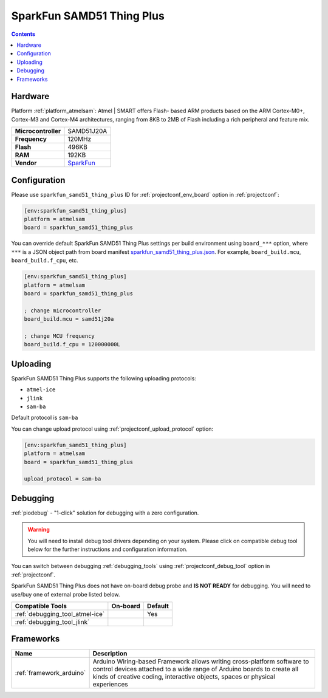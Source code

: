  
.. _board_atmelsam_sparkfun_samd51_thing_plus:

SparkFun SAMD51 Thing Plus
==========================

.. contents::

Hardware
--------

Platform :ref:`platform_atmelsam`: Atmel | SMART offers Flash- based ARM products based on the ARM Cortex-M0+, Cortex-M3 and Cortex-M4 architectures, ranging from 8KB to 2MB of Flash including a rich peripheral and feature mix.

.. list-table::

  * - **Microcontroller**
    - SAMD51J20A
  * - **Frequency**
    - 120MHz
  * - **Flash**
    - 496KB
  * - **RAM**
    - 192KB
  * - **Vendor**
    - `SparkFun <https://www.sparkfun.com/products/14713?utm_source=platformio.org&utm_medium=docs>`__


Configuration
-------------

Please use ``sparkfun_samd51_thing_plus`` ID for :ref:`projectconf_env_board` option in :ref:`projectconf`:

.. code-block:: ini

  [env:sparkfun_samd51_thing_plus]
  platform = atmelsam
  board = sparkfun_samd51_thing_plus

You can override default SparkFun SAMD51 Thing Plus settings per build environment using
``board_***`` option, where ``***`` is a JSON object path from
board manifest `sparkfun_samd51_thing_plus.json <https://github.com/platformio/platform-atmelsam/blob/master/boards/sparkfun_samd51_thing_plus.json>`_. For example,
``board_build.mcu``, ``board_build.f_cpu``, etc.

.. code-block:: ini

  [env:sparkfun_samd51_thing_plus]
  platform = atmelsam
  board = sparkfun_samd51_thing_plus

  ; change microcontroller
  board_build.mcu = samd51j20a

  ; change MCU frequency
  board_build.f_cpu = 120000000L


Uploading
---------
SparkFun SAMD51 Thing Plus supports the following uploading protocols:

* ``atmel-ice``
* ``jlink``
* ``sam-ba``

Default protocol is ``sam-ba``

You can change upload protocol using :ref:`projectconf_upload_protocol` option:

.. code-block:: ini

  [env:sparkfun_samd51_thing_plus]
  platform = atmelsam
  board = sparkfun_samd51_thing_plus

  upload_protocol = sam-ba

Debugging
---------

:ref:`piodebug` - "1-click" solution for debugging with a zero configuration.

.. warning::
    You will need to install debug tool drivers depending on your system.
    Please click on compatible debug tool below for the further
    instructions and configuration information.

You can switch between debugging :ref:`debugging_tools` using
:ref:`projectconf_debug_tool` option in :ref:`projectconf`.

SparkFun SAMD51 Thing Plus does not have on-board debug probe and **IS NOT READY** for debugging. You will need to use/buy one of external probe listed below.

.. list-table::
  :header-rows:  1

  * - Compatible Tools
    - On-board
    - Default
  * - :ref:`debugging_tool_atmel-ice`
    - 
    - Yes
  * - :ref:`debugging_tool_jlink`
    - 
    - 

Frameworks
----------
.. list-table::
    :header-rows:  1

    * - Name
      - Description

    * - :ref:`framework_arduino`
      - Arduino Wiring-based Framework allows writing cross-platform software to control devices attached to a wide range of Arduino boards to create all kinds of creative coding, interactive objects, spaces or physical experiences